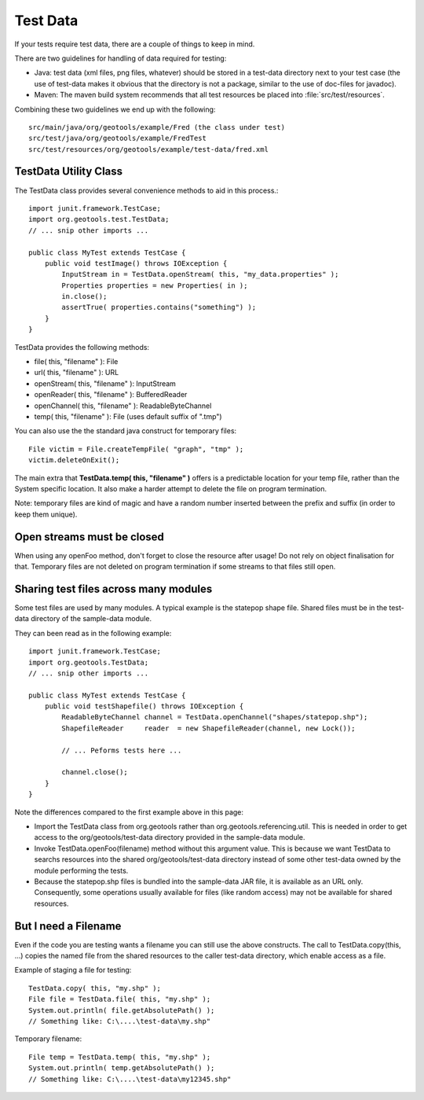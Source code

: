 Test Data
---------

If your tests require test data, there are a couple of things to keep in mind.

There are two guidelines for handling of data required for testing:

* Java: test data (xml files, png files, whatever) should be stored in a test-data directory next to your test case (the use of test-data makes it obvious that the directory is not a package, similar to the use of doc-files for javadoc).
* Maven: The maven build system recommends that all test resources be placed into :file:`src/test/resources`.

Combining these two guidelines we end up with the following::
   
   src/main/java/org/geotools/example/Fred (the class under test)
   src/test/java/org/geotools/example/FredTest
   src/test/resources/org/geotools/example/test-data/fred.xml

TestData Utility Class
^^^^^^^^^^^^^^^^^^^^^^^

The TestData class provides several convenience methods to aid in this process.::
   
   import junit.framework.TestCase;
   import org.geotools.test.TestData;
   // ... snip other imports ...
   
   public class MyTest extends TestCase {
       public void testImage() throws IOException {
           InputStream in = TestData.openStream( this, "my_data.properties" );
           Properties properties = new Properties( in );
           in.close();
           assertTrue( properties.contains("something") );
       }
   }

TestData provides the following methods:

* file( this, "filename" ): File
* url( this, "filename" ): URL
* openStream( this, "filename" ): InputStream
* openReader( this, "filename" ): BufferedReader
* openChannel( this, "filename" ): ReadableByteChannel
* temp( this, "filename" ): File (uses default suffix of ".tmp")

You can also use the the standard java construct for temporary files::
   
   File victim = File.createTempFile( "graph", "tmp" );
   victim.deleteOnExit();

The main extra that **TestData.temp( this, "filename" )** offers is a predictable location for your temp file, rather than the System specific location. It also make a harder attempt to delete the file on program termination.

Note: temporary files are kind of magic and have a random number inserted between the prefix and suffix (in order to keep them unique).

Open streams must be closed
^^^^^^^^^^^^^^^^^^^^^^^^^^^^
When using any openFoo method, don't forget to close the resource after usage! Do not rely on object finalisation for that. Temporary files are not deleted on program termination if some streams to that files still open.

Sharing test files across many modules
^^^^^^^^^^^^^^^^^^^^^^^^^^^^^^^^^^^^^^^
Some test files are used by many modules. A typical example is the statepop shape file. Shared files must be in the test-data directory of the sample-data module. 

They can been read as in the following example::
   
   import junit.framework.TestCase;
   import org.geotools.TestData;
   // ... snip other imports ...
   
   public class MyTest extends TestCase {
       public void testShapefile() throws IOException {
           ReadableByteChannel channel = TestData.openChannel("shapes/statepop.shp");
           ShapefileReader     reader  = new ShapefileReader(channel, new Lock());
           
           // ... Peforms tests here ...
           
           channel.close();
       }
   }

Note the differences compared to the first example above in this page:

* Import the TestData class from org.geotools rather than org.geotools.referencing.util. This is needed in order to get access to the org/geotools/test-data directory provided in the sample-data module.

* Invoke TestData.openFoo(filename) method without this argument value. This is because we want TestData to searchs resources into the shared org/geotools/test-data directory instead of some other test-data owned by the module performing the tests.

* Because the statepop.shp files is bundled into the sample-data JAR file, it is available as an URL only. Consequently, some operations usually available for files (like random access) may not be available for shared resources.

But I need a Filename
^^^^^^^^^^^^^^^^^^^^^

Even if the code you are testing wants a filename you can still use the above constructs. The call to TestData.copy(this, ...) copies the named file from the shared resources to the caller test-data directory, which enable access as a file.

Example of staging a file for testing::
   
   TestData.copy( this, "my.shp" );
   File file = TestData.file( this, "my.shp" );
   System.out.println( file.getAbsolutePath() );
   // Something like: C:\....\test-data\my.shp"

Temporary filename::
   
   File temp = TestData.temp( this, "my.shp" );
   System.out.println( temp.getAbsolutePath() );
   // Something like: C:\....\test-data\my12345.shp"

